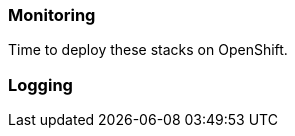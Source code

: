 === Monitoring

Time to deploy these stacks on OpenShift.


=== Logging

// This is a comment and won't be rendered.
